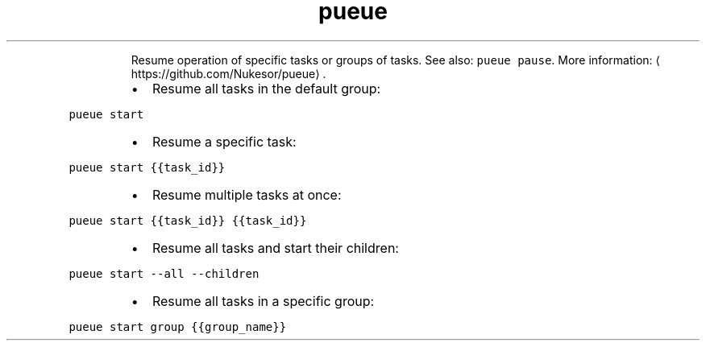 .TH pueue start
.PP
.RS
Resume operation of specific tasks or groups of tasks.
See also: \fB\fCpueue pause\fR\&.
More information: \[la]https://github.com/Nukesor/pueue\[ra]\&.
.RE
.RS
.IP \(bu 2
Resume all tasks in the default group:
.RE
.PP
\fB\fCpueue start\fR
.RS
.IP \(bu 2
Resume a specific task:
.RE
.PP
\fB\fCpueue start {{task_id}}\fR
.RS
.IP \(bu 2
Resume multiple tasks at once:
.RE
.PP
\fB\fCpueue start {{task_id}} {{task_id}}\fR
.RS
.IP \(bu 2
Resume all tasks and start their children:
.RE
.PP
\fB\fCpueue start \-\-all \-\-children\fR
.RS
.IP \(bu 2
Resume all tasks in a specific group:
.RE
.PP
\fB\fCpueue start group {{group_name}}\fR
